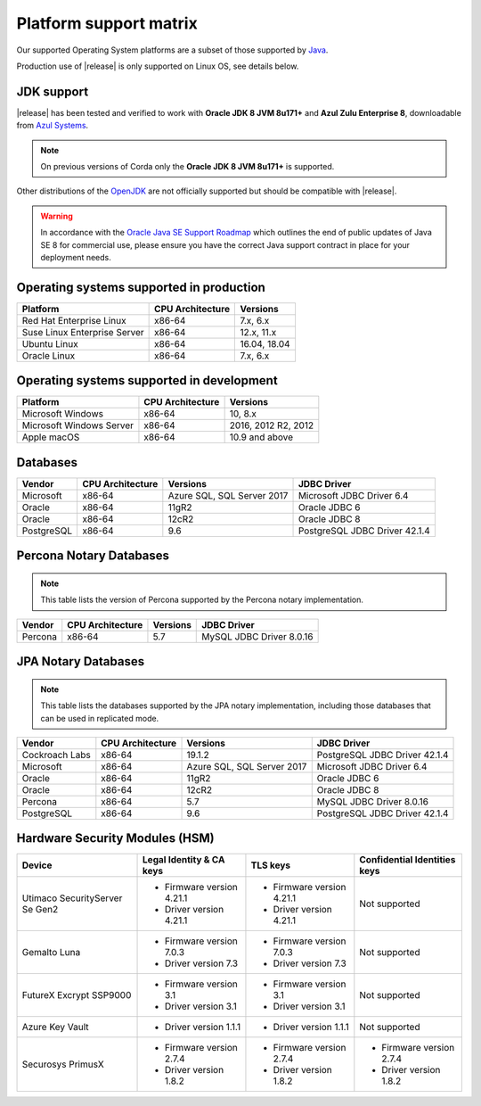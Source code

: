 Platform support matrix
=======================

Our supported Operating System platforms are a subset of those supported by `Java <http://www.oracle.com/technetwork/java/javase/certconfig-2095354.html>`_.

Production use of |release| is only supported on Linux OS, see details below.

JDK support
~~~~~~~~~~~
|release| has been tested and verified to work with **Oracle JDK 8 JVM 8u171\+** and **Azul Zulu Enterprise 8**, downloadable from
`Azul Systems <https://www.azul.com/downloads/azure-only/zulu/>`_.

.. note:: On previous versions of Corda only the **Oracle JDK 8 JVM 8u171\+** is supported.

Other distributions of the `OpenJDK <https://openjdk.java.net/>`_ are not officially supported but should be compatible with |release|.

.. warning:: In accordance with the `Oracle Java SE Support Roadmap <https://www.oracle.com/technetwork/java/java-se-support-roadmap.html>`_
   which outlines the end of public updates of Java SE 8 for commercial use, please ensure you have the correct Java support contract in place
   for your deployment needs.

Operating systems supported in production
~~~~~~~~~~~~~~~~~~~~~~~~~~~~~~~~~~~~~~~~~

+-------------------------------+------------------+-----------+
| Platform                      | CPU Architecture | Versions  |
+===============================+==================+===========+
| Red Hat Enterprise Linux      | x86-64           | 7.x,      |
|                               |                  | 6.x       |
+-------------------------------+------------------+-----------+
| Suse Linux Enterprise Server  | x86-64           | 12.x,     |
|                               |                  | 11.x      |
+-------------------------------+------------------+-----------+
| Ubuntu Linux                  | x86-64           | 16.04,    |
|                               |                  | 18.04     |
+-------------------------------+------------------+-----------+
| Oracle Linux                  | x86-64           | 7.x,      |
|                               |                  | 6.x       |
+-------------------------------+------------------+-----------+

Operating systems supported in development
~~~~~~~~~~~~~~~~~~~~~~~~~~~~~~~~~~~~~~~~~~

+-------------------------------+------------------+-----------+
| Platform                      | CPU Architecture | Versions  |
+===============================+==================+===========+
| Microsoft Windows             | x86-64           | 10,       |
|                               |                  | 8.x       |
+-------------------------------+------------------+-----------+
| Microsoft Windows Server      | x86-64           | 2016,     |
|                               |                  | 2012 R2,  |
|                               |                  | 2012      |
+-------------------------------+------------------+-----------+
| Apple macOS                   | x86-64           | 10.9 and  |
|                               |                  | above     |
+-------------------------------+------------------+-----------+

Databases
~~~~~~~~~

+-------------------------------+------------------+------------------+--------------------+
| Vendor                        | CPU Architecture | Versions         | JDBC Driver        |
+===============================+==================+==================+====================+
| Microsoft                     | x86-64           | Azure SQL,       | Microsoft JDBC     |
|                               |                  | SQL Server 2017  | Driver 6.4         |
+-------------------------------+------------------+------------------+--------------------+
| Oracle                        | x86-64           | 11gR2            | Oracle JDBC 6      |
+-------------------------------+------------------+------------------+--------------------+
| Oracle                        | x86-64           | 12cR2            | Oracle JDBC 8      |
+-------------------------------+------------------+------------------+--------------------+
| PostgreSQL                    | x86-64           | 9.6              | PostgreSQL JDBC    |
|                               |                  |                  | Driver 42.1.4      |
+-------------------------------+------------------+------------------+--------------------+


Percona Notary Databases
~~~~~~~~~~~~~~~~~~~~

.. note:: This table lists the version of Percona supported by the Percona notary implementation.

+-------------------------------+------------------+------------------+--------------------+
| Vendor                        | CPU Architecture | Versions         | JDBC Driver        |
+===============================+==================+==================+====================+
| Percona                       | x86-64           | 5.7              | MySQL JDBC         |
|                               |                  |                  | Driver 8.0.16      |
+-------------------------------+------------------+------------------+--------------------+

JPA Notary Databases
~~~~~~~~~~~~~~~~~~~~

.. note:: This table lists the databases supported by the JPA notary implementation, including 
    those databases that can be used in replicated mode.

+-------------------------------+------------------+------------------+--------------------+
| Vendor                        | CPU Architecture | Versions         | JDBC Driver        |
+===============================+==================+==================+====================+
| Cockroach Labs                | x86-64           | 19.1.2           | PostgreSQL JDBC    |
|                               |                  |                  | Driver 42.1.4      |
+-------------------------------+------------------+------------------+--------------------+
| Microsoft                     | x86-64           | Azure SQL,       | Microsoft JDBC     |
|                               |                  | SQL Server 2017  | Driver 6.4         |
+-------------------------------+------------------+------------------+--------------------+
| Oracle                        | x86-64           | 11gR2            | Oracle JDBC 6      |
+-------------------------------+------------------+------------------+--------------------+
| Oracle                        | x86-64           | 12cR2            | Oracle JDBC 8      |
+-------------------------------+------------------+------------------+--------------------+
| Percona                       | x86-64           | 5.7              | MySQL JDBC         |
|                               |                  |                  | Driver 8.0.16      |
+-------------------------------+------------------+------------------+--------------------+
| PostgreSQL                    | x86-64           | 9.6              | PostgreSQL JDBC    |
|                               |                  |                  | Driver 42.1.4      |
+-------------------------------+------------------+------------------+--------------------+

Hardware Security Modules (HSM)
~~~~~~~~~~~~~~~~~~~~~~~~~~~~~~~

+-------------------------------+----------------------------+----------------------------+---------------------------------------+
| Device                        |Legal Identity & CA keys    | TLS keys                   | Confidential Identities keys          |
+===============================+============================+============================+=======================================+
| Utimaco SecurityServer Se Gen2| * Firmware version 4.21.1  | * Firmware version 4.21.1  | Not supported                         |
|                               | * Driver version 4.21.1    | * Driver version 4.21.1    |                                       |
+-------------------------------+----------------------------+----------------------------+---------------------------------------+
| Gemalto Luna                  | * Firmware version 7.0.3   | * Firmware version 7.0.3   | Not supported                         |
|                               | * Driver version 7.3       | * Driver version 7.3       |                                       |
+-------------------------------+----------------------------+----------------------------+---------------------------------------+
| FutureX Excrypt SSP9000       | * Firmware version 3.1     | * Firmware version 3.1     | Not supported                         |
|                               | * Driver version 3.1       | * Driver version 3.1       |                                       |
+-------------------------------+----------------------------+----------------------------+---------------------------------------+
| Azure Key Vault               | * Driver version 1.1.1     | * Driver version 1.1.1     | Not supported                         |
|                               |                            |                            |                                       |
+-------------------------------+----------------------------+----------------------------+---------------------------------------+
| Securosys PrimusX             | * Firmware version 2.7.4   | * Firmware version 2.7.4   | * Firmware version 2.7.4              |
|                               | * Driver version 1.8.2     | * Driver version 1.8.2     | * Driver version 1.8.2                |
+-------------------------------+----------------------------+----------------------------+---------------------------------------+
